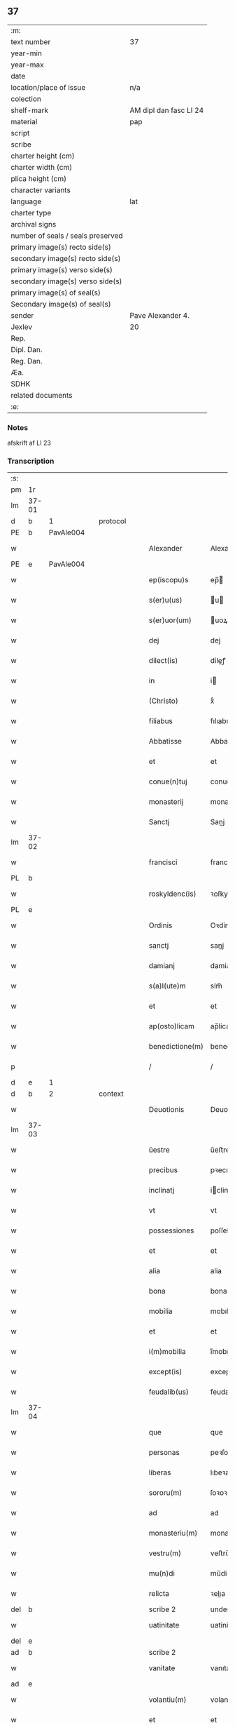 ** 37

| :m:                               |                        |
| text number                       | 37                     |
| year-min                          |                        |
| year-max                          |                        |
| date                              |                        |
| location/place of issue           | n/a                    |
| colection                         |                        |
| shelf-mark                        | AM dipl dan fasc LI 24 |
| material                          | pap                    |
| script                            |                        |
| scribe                            |                        |
| charter height (cm)               |                        |
| charter width (cm)                |                        |
| plica height (cm)                 |                        |
| character variants                |                        |
| language                          | lat                    |
| charter type                      |                        |
| archival signs                    |                        |
| number of seals / seals preserved |                        |
| primary image(s) recto side(s)    |                        |
| secondary image(s) recto side(s)  |                        |
| primary image(s) verso side(s)    |                        |
| secondary image(s) verso side(s)  |                        |
| primary image(s) of seal(s)       |                        |
| Secondary image(s) of seal(s)     |                        |
| sender                            | Pave Alexander 4.      |
| Jexlev                            | 20                     |
| Rep.                              |                        |
| Dipl. Dan.                        |                        |
| Reg. Dan.                         |                        |
| Æa.                               |                        |
| SDHK                              |                        |
| related documents                 |                        |
| :e:                               |                        |

*** Notes
afskrift af LI 23

*** Transcription
| :s: |       |   |   |   |   |                  |              |             |   |   |   |     |   |   |   |       |          |          |  |    |    |    |    |
| pm  | 1r    |   |   |   |   |                  |              |             |   |   |   |     |   |   |   |       |          |          |  |    |    |    |    |
| lm  | 37-01 |   |   |   |   |                  |              |             |   |   |   |     |   |   |   |       |          |          |  |    |    |    |    |
| d  | b     | 1  |   | protocol  |   |                  |              |             |   |   |   |     |   |   |   |       |          |          |  |    |    |    |    |
| PE  | b     | PavAle004  |   |   |   |                  |              |             |   |   |   |     |   |   |   |       |          |          |  |    |    |    |    |
| w   |       |   |   |   |   | Alexander        | Alexandeꝛ    |             |   |   |   | lat |   |   |   | 37-01 |          |          |  |    |    |    |    |
| PE  | e     | PavAle004  |   |   |   |                  |              |             |   |   |   |     |   |   |   |       |          |          |  |    |    |    |    |
| w   |       |   |   |   |   | ep(iscopu)s      | ep̅          |             |   |   |   | lat |   |   |   | 37-01 |          |          |  |    |    |    |    |
| w   |       |   |   |   |   | s(er)u(us)       | u          |             |   |   |   | lat |   |   |   | 37-01 |          |          |  |    |    |    |    |
| w   |       |   |   |   |   | s(er)uor(um)     | uoꝝ         |             |   |   |   | lat |   |   |   | 37-01 |          |          |  |    |    |    |    |
| w   |       |   |   |   |   | dej              | dej          |             |   |   |   | lat |   |   |   | 37-01 |          |          |  |    |    |    |    |
| w   |       |   |   |   |   | dilect(is)       | dileꝭ       |             |   |   |   | lat |   |   |   | 37-01 |          |          |  |    |    |    |    |
| w   |       |   |   |   |   | in               | i           |             |   |   |   | lat |   |   |   | 37-01 |          |          |  |    |    |    |    |
| w   |       |   |   |   |   | (Christo)        | xͦ            |             |   |   |   | lat |   |   |   | 37-01 |          |          |  |    |    |    |    |
| w   |       |   |   |   |   | filiabus         | fılıabu     |             |   |   |   | lat |   |   |   | 37-01 |          |          |  |    |    |    |    |
| w   |       |   |   |   |   | Abbatisse        | Abbatıſſe    |             |   |   |   | lat |   |   |   | 37-01 |          |          |  |    |    |    |    |
| w   |       |   |   |   |   | et               | et           |             |   |   |   | lat |   |   |   | 37-01 |          |          |  |    |    |    |    |
| w   |       |   |   |   |   | conue(n)tuj      | conue̅tuj     |             |   |   |   | lat |   |   |   | 37-01 |          |          |  |    |    |    |    |
| w   |       |   |   |   |   | monasterij       | monaﬅerij    |             |   |   |   | lat |   |   |   | 37-01 |          |          |  |    |    |    |    |
| w   |       |   |   |   |   | Sanctj           | Sanj        |             |   |   |   | lat |   |   |   | 37-01 |          |          |  |    |    |    |    |
| lm  | 37-02 |   |   |   |   |                  |              |             |   |   |   |     |   |   |   |       |          |          |  |    |    |    |    |
| w   |       |   |   |   |   | francisci        | franciſci    |             |   |   |   | lat |   |   |   | 37-02 |          |          |  |    |    |    |    |
| PL  | b     |   |   |   |   |                  |              |             |   |   |   |     |   |   |   |       |          |          |  |    |    |    |    |
| w   |       |   |   |   |   | roskyldenc(is)   | ꝛoſkyldencꝭ  |             |   |   |   | lat |   |   |   | 37-02 |          |          |  |    |    |    |    |
| PL  | e     |   |   |   |   |                  |              |             |   |   |   |     |   |   |   |       |          |          |  |    |    |    |    |
| w   |       |   |   |   |   | Ordinis          | Oꝛdinis      |             |   |   |   | lat |   |   |   | 37-02 |          |          |  |    |    |    |    |
| w   |       |   |   |   |   | sanctj           | sanj        |             |   |   |   | lat |   |   |   | 37-02 |          |          |  |    |    |    |    |
| w   |       |   |   |   |   | damianj          | damianj      |             |   |   |   | lat |   |   |   | 37-02 |          |          |  |    |    |    |    |
| w   |       |   |   |   |   | s(a)l(ute)m      | slm̅          |             |   |   |   | lat |   |   |   | 37-02 |          |          |  |    |    |    |    |
| w   |       |   |   |   |   | et               | et           |             |   |   |   | lat |   |   |   | 37-02 |          |          |  |    |    |    |    |
| w   |       |   |   |   |   | ap(osto)licam    | ap̅lica      |             |   |   |   | lat |   |   |   | 37-02 |          |          |  |    |    |    |    |
| w   |       |   |   |   |   | benedictione(m)  | benedııone̅  |             |   |   |   | lat |   |   |   | 37-02 |          |          |  |    |    |    |    |
| p   |       |   |   |   |   | /                | /            |             |   |   |   | lat |   |   |   | 37-02 |          |          |  |    |    |    |    |
| d  | e     | 1  |   |   |   |                  |              |             |   |   |   |     |   |   |   |       |          |          |  |    |    |    |    |
| d  | b     | 2  |   | context  |   |                  |              |             |   |   |   |     |   |   |   |       |          |          |  |    |    |    |    |
| w   |       |   |   |   |   | Deuotionis       | Deuotıoni   |             |   |   |   | lat |   |   |   | 37-02 |          |          |  |    |    |    |    |
| lm  | 37-03 |   |   |   |   |                  |              |             |   |   |   |     |   |   |   |       |          |          |  |    |    |    |    |
| w   |       |   |   |   |   | ŭestre           | ŭeﬅre        |             |   |   |   | lat |   |   |   | 37-03 |          |          |  |    |    |    |    |
| w   |       |   |   |   |   | precibus         | pꝛecıbu     |             |   |   |   | lat |   |   |   | 37-03 |          |          |  |    |    |    |    |
| w   |       |   |   |   |   | inclinatj        | iclinatj    |             |   |   |   | lat |   |   |   | 37-03 |          |          |  |    |    |    |    |
| w   |       |   |   |   |   | vt               | vt           |             |   |   |   | lat |   |   |   | 37-03 |          |          |  |    |    |    |    |
| w   |       |   |   |   |   | possessiones     | poſſeſſıones |             |   |   |   | lat |   |   |   | 37-03 |          |          |  |    |    |    |    |
| w   |       |   |   |   |   | et               | et           |             |   |   |   | lat |   |   |   | 37-03 |          |          |  |    |    |    |    |
| w   |       |   |   |   |   | alia             | alia         |             |   |   |   | lat |   |   |   | 37-03 |          |          |  |    |    |    |    |
| w   |       |   |   |   |   | bona             | bona         |             |   |   |   | lat |   |   |   | 37-03 |          |          |  |    |    |    |    |
| w   |       |   |   |   |   | mobilia          | mobılia      |             |   |   |   | lat |   |   |   | 37-03 |          |          |  |    |    |    |    |
| w   |       |   |   |   |   | et               | et           |             |   |   |   | lat |   |   |   | 37-03 |          |          |  |    |    |    |    |
| w   |       |   |   |   |   | i(m)mobilia      | i̅mobılia     |             |   |   |   | lat |   |   |   | 37-03 |          |          |  |    |    |    |    |
| w   |       |   |   |   |   | except(is)       | exceptꝭ      |             |   |   |   | lat |   |   |   | 37-03 |          |          |  |    |    |    |    |
| w   |       |   |   |   |   | feudalib(us)     | feudalib    |             |   |   |   | lat |   |   |   | 37-03 |          |          |  |    |    |    |    |
| lm  | 37-04 |   |   |   |   |                  |              |             |   |   |   |     |   |   |   |       |          |          |  |    |    |    |    |
| w   |       |   |   |   |   | que              | que          |             |   |   |   | lat |   |   |   | 37-04 |          |          |  |    |    |    |    |
| w   |       |   |   |   |   | personas         | peꝛſona     |             |   |   |   | lat |   |   |   | 37-04 |          |          |  |    |    |    |    |
| w   |       |   |   |   |   | liberas          | lıbeꝛa      |             |   |   |   | lat |   |   |   | 37-04 |          |          |  |    |    |    |    |
| w   |       |   |   |   |   | sororu(m)        | ſoꝛoꝛu̅       |             |   |   |   | lat |   |   |   | 37-04 |          |          |  |    |    |    |    |
| w   |       |   |   |   |   | ad               | ad           |             |   |   |   | lat |   |   |   | 37-04 |          |          |  |    |    |    |    |
| w   |       |   |   |   |   | monasteriu(m)    | monaﬅeꝛıu̅    |             |   |   |   | lat |   |   |   | 37-04 |          |          |  |    |    |    |    |
| w   |       |   |   |   |   | vestru(m)        | veﬅru̅        |             |   |   |   | lat |   |   |   | 37-04 |          |          |  |    |    |    |    |
| w   |       |   |   |   |   | mu(n)di          | mu̅di         |             |   |   |   | lat |   |   |   | 37-04 |          |          |  |    |    |    |    |
| w   |       |   |   |   |   | relicta          | ꝛelıa       |             |   |   |   | lat |   |   |   | 37-04 |          |          |  |    |    |    |    |
| del | b     |   |   |   |   | scribe 2         | underline    |             |   |   |   |     |   |   |   |       |          |          |  |    |    |    |    |
| w   |       |   |   |   |   | uatinitate       | uatinitate   |             |   |   |   | lat |   |   |   | 37-04 |          |          |  |    |    |    |    |
| del | e     |   |   |   |   |                  |              |             |   |   |   |     |   |   |   |       |          |          |  |    |    |    |    |
| ad  | b     |   |   |   |   | scribe 2         |              | supralinear |   |   |   |     |   |   |   |       |          |          |  |    |    |    |    |
| w   |       |   |   |   |   | vanitate         | vanıtate     |             |   |   |   | lat |   |   |   | 37-04 |          |          |  |    |    |    |    |
| ad  | e     |   |   |   |   |                  |              |             |   |   |   |     |   |   |   |       |          |          |  |    |    |    |    |
| w   |       |   |   |   |   | volantiu(m)      | volantiu̅     |             |   |   |   | lat |   |   |   | 37-04 |          |          |  |    |    |    |    |
| w   |       |   |   |   |   | et               | et           |             |   |   |   | lat |   |   |   | 37-04 |          |          |  |    |    |    |    |
| lm  | 37-05 |   |   |   |   |                  |              |             |   |   |   |     |   |   |   |       |          |          |  |    |    |    |    |
| w   |       |   |   |   |   | professione(m)   | pꝛofeſſıone̅  |             |   |   |   | lat |   |   |   | 37-05 |          |          |  |    |    |    |    |
| w   |       |   |   |   |   | fatientiu(m)     | fatıentıu̅    |             |   |   |   | lat |   |   |   | 37-05 |          |          |  |    |    |    |    |
| w   |       |   |   |   |   | in               | i           |             |   |   |   | lat |   |   |   | 37-05 |          |          |  |    |    |    |    |
| w   |       |   |   |   |   | eodem            | eode        |             |   |   |   | lat |   |   |   | 37-05 |          |          |  |    |    |    |    |
| w   |       |   |   |   |   | Si               | Si           |             |   |   |   | lat |   |   |   | 37-05 |          |          |  |    |    |    |    |
| w   |       |   |   |   |   | remansissent     | ꝛemanſıſſent |             |   |   |   | lat |   |   |   | 37-05 |          |          |  |    |    |    |    |
| w   |       |   |   |   |   | in               | i           |             |   |   |   | lat |   |   |   | 37-05 |          |          |  |    |    |    |    |
| w   |       |   |   |   |   | sec(u)lo         | ſec̅lo        |             |   |   |   | lat |   |   |   | 37-05 |          |          |  |    |    |    |    |
| w   |       |   |   |   |   | rac(i)o(n)e      | ꝛaco̅̅e        |             |   |   |   | lat |   |   |   | 37-05 |          |          |  |    |    |    |    |
| w   |       |   |   |   |   | successionis     | ſucceſſıoni |             |   |   |   | lat |   |   |   | 37-05 |          |          |  |    |    |    |    |
| w   |       |   |   |   |   | vel              | vel          |             |   |   |   | lat |   |   |   | 37-05 |          |          |  |    |    |    |    |
| w   |       |   |   |   |   | quocu(m)q(ue)    | quocu̅qꝫ      |             |   |   |   | lat |   |   |   | 37-05 |          |          |  |    |    |    |    |
| w   |       |   |   |   |   | alio             | alio         |             |   |   |   | lat |   |   |   | 37-05 |          |          |  |    |    |    |    |
| lm  | 37-06 |   |   |   |   |                  |              |             |   |   |   |     |   |   |   |       |          |          |  |    |    |    |    |
| w   |       |   |   |   |   | iusto            | iuﬅo         |             |   |   |   | lat |   |   |   | 37-06 |          |          |  |    |    |    |    |
| w   |       |   |   |   |   | titulo           | titulo       |             |   |   |   | lat |   |   |   | 37-06 |          |          |  |    |    |    |    |
| w   |       |   |   |   |   | co(n)tigissent   | co̅tıgıſſent  |             |   |   |   | lat |   |   |   | 37-06 |          |          |  |    |    |    |    |
| w   |       |   |   |   |   | et               | et           |             |   |   |   | lat |   |   |   | 37-06 |          |          |  |    |    |    |    |
| w   |       |   |   |   |   | in               | i           |             |   |   |   | lat |   |   |   | 37-06 |          |          |  |    |    |    |    |
| w   |       |   |   |   |   | alios            | alıos        |             |   |   |   | lat |   |   |   | 37-06 |          |          |  |    |    |    |    |
| w   |       |   |   |   |   | liber(e)         | libeꝛ̅        |             |   |   |   | lat |   |   |   | 37-06 |          |          |  |    |    |    |    |
| del | b     |   |   |   |   | scribe 2         | underline    |             |   |   |   |     |   |   |   |       |          |          |  |    |    |    |    |
| w   |       |   |   |   |   | potuissent       | potuiſſent   |             |   |   |   | lat |   |   |   | 37-06 |          |          |  |    |    |    |    |
| del | e     |   |   |   |   |                  |              |             |   |   |   |     |   |   |   |       |          |          |  |    |    |    |    |
| ad  | b     |   |   |   |   | scribe 2         |              | supralinear |   |   |   |     |   |   |   |       |          |          |  |    |    |    |    |
| w   |       |   |   |   |   | potuissent       | potuiſſent   |             |   |   |   | lat |   |   |   | 37-06 |          |          |  |    |    |    |    |
| ad  | e     |   |   |   |   |                  |              |             |   |   |   |     |   |   |   |       |          |          |  |    |    |    |    |
| w   |       |   |   |   |   | transfe(r)re     | tranſfeᷣꝛe    |             |   |   |   | lat |   |   |   | 37-06 |          |          |  |    |    |    |    |
| w   |       |   |   |   |   | Peter(e)         | Peteꝛ̅        |             |   |   |   | lat |   |   |   | 37-06 |          |          |  |    |    |    |    |
| w   |       |   |   |   |   | reciper(e)       | ꝛecıpeꝛ     |             |   |   |   | lat |   |   |   | 37-06 |          |          |  |    |    |    |    |
| w   |       |   |   |   |   | ac               | c           |             |   |   |   | lat |   |   |   | 37-06 |          |          |  |    |    |    |    |
| w   |       |   |   |   |   | r(e)tiner(e)     | ꝛtiner     |             |   |   |   | lat |   |   |   | 37-06 |          |          |  |    |    |    |    |
| w   |       |   |   |   |   | libere           | lıbere       |             |   |   |   | lat |   |   |   | 37-06 |          |          |  |    |    |    |    |
| w   |       |   |   |   |   | valeat(is)       | valeatꝭ      |             |   |   |   | lat |   |   |   | 37-06 |          |          |  |    |    |    |    |
| lm  | 37-07 |   |   |   |   |                  |              |             |   |   |   |     |   |   |   |       |          |          |  |    |    |    |    |
| w   |       |   |   |   |   | Autoritate       | utoꝛıtate   |             |   |   |   | lat |   |   |   | 37-07 |          |          |  |    |    |    |    |
| w   |       |   |   |   |   | ŭob(is)          | ŭob̅          |             |   |   |   | lat |   |   |   | 37-07 |          |          |  |    |    |    |    |
| w   |       |   |   |   |   | presentiu(m)     | pꝛeſentiu̅    |             |   |   |   | lat |   |   |   | 37-07 |          |          |  |    |    |    |    |
| w   |       |   |   |   |   | indulge(mus)     | indulge̅     |             |   |   |   | lat |   |   |   | 37-07 |          |          |  |    |    |    |    |
| w   |       |   |   |   |   | Nulli            | Nulli        |             |   |   |   | lat |   |   |   | 37-07 |          |          |  |    |    |    |    |
| w   |       |   |   |   |   | ergo             | eꝛgo         |             |   |   |   | lat |   |   |   | 37-07 |          |          |  |    |    |    |    |
| w   |       |   |   |   |   | omnino           | ᴏmnino       |             |   |   |   | lat |   |   |   | 37-07 |          |          |  |    |    |    |    |
| w   |       |   |   |   |   | hominu(m)        | hominu̅       |             |   |   |   | lat |   |   |   | 37-07 |          |          |  |    |    |    |    |
| w   |       |   |   |   |   | liceat           | lıceat       |             |   |   |   | lat |   |   |   | 37-07 |          |          |  |    |    |    |    |
| w   |       |   |   |   |   | hanc             | hanc         |             |   |   |   | lat |   |   |   | 37-07 |          |          |  |    |    |    |    |
| w   |       |   |   |   |   | pagina(m)        | pagina̅       |             |   |   |   | lat |   |   |   | 37-07 |          |          |  |    |    |    |    |
| w   |       |   |   |   |   | nostre           | noﬅꝛe        |             |   |   |   | lat |   |   |   | 37-07 |          |          |  |    |    |    |    |
| lm  | 37-08 |   |   |   |   |                  |              |             |   |   |   |     |   |   |   |       |          |          |  |    |    |    |    |
| w   |       |   |   |   |   | concessionis     | conceſſionı |             |   |   |   | lat |   |   |   | 37-08 |          |          |  |    |    |    |    |
| w   |       |   |   |   |   | inf(r)inger(e)   | infıngeꝛ   |             |   |   |   | lat |   |   |   | 37-08 |          |          |  |    |    |    |    |
| w   |       |   |   |   |   | vel              | vel          |             |   |   |   | lat |   |   |   | 37-08 |          |          |  |    |    |    |    |
| del | b     |   |   |   |   | scribe 2         | overstrike   |             |   |   |   |     |   |   |   |       |          |          |  |    |    |    |    |
| w   |       |   |   |   |   | eij              | eij          |             |   |   |   | lat |   |   |   | 37-08 |          |          |  |    |    |    |    |
| del | e     |   |   |   |   |                  |              |             |   |   |   |     |   |   |   |       |          |          |  |    |    |    |    |
| ad  | b     |   |   |   |   | scribe 2         |              | supralinear |   |   |   |     |   |   |   |       |          |          |  |    |    |    |    |
| w   |       |   |   |   |   | ei               | ei           |             |   |   |   | lat |   |   |   | 37-08 |          |          |  |    |    |    |    |
| ad  | e     |   |   |   |   |                  |              |             |   |   |   |     |   |   |   |       |          |          |  |    |    |    |    |
| w   |       |   |   |   |   | aŭsŭ             | aŭſŭ         |             |   |   |   | lat |   |   |   | 37-08 |          |          |  |    |    |    |    |
| w   |       |   |   |   |   | temerario        | temeꝛaꝛio    |             |   |   |   | lat |   |   |   | 37-08 |          |          |  |    |    |    |    |
| w   |       |   |   |   |   | co(n)traire      | co̅tꝛaiꝛe     |             |   |   |   | lat |   |   |   | 37-08 |          |          |  |    |    |    |    |
| w   |       |   |   |   |   | si quis          | ſi quı      |             |   |   |   | lat |   |   |   | 37-08 |          |          |  |    |    |    |    |
| w   |       |   |   |   |   | autem            | aute        |             |   |   |   | lat |   |   |   | 37-08 |          |          |  |    |    |    |    |
| w   |       |   |   |   |   | h(oc)            | hͦ            |             |   |   |   | lat |   |   |   | 37-08 |          |          |  |    |    |    |    |
| w   |       |   |   |   |   | attempta(re)     | attempta    |             |   |   |   | lat |   |   |   | 37-08 |          |          |  |    |    |    |    |
| w   |       |   |   |   |   | p(re)sŭmpser(i)t | pſŭmpſeꝛt  |             |   |   |   | lat |   |   |   | 37-08 |          |          |  |    |    |    |    |
| lm  | 37-09 |   |   |   |   |                  |              |             |   |   |   |     |   |   |   |       |          |          |  |    |    |    |    |
| w   |       |   |   |   |   | indignatione(m)  | ındıgnatıone̅ |             |   |   |   | lat |   |   |   | 37-09 |          |          |  |    |    |    |    |
| w   |       |   |   |   |   | o(m)nipotent(is) | ᴏ̅nipotentꝭ   |             |   |   |   | lat |   |   |   | 37-09 |          |          |  |    |    |    |    |
| w   |       |   |   |   |   | dej              | dej          |             |   |   |   | lat |   |   |   | 37-09 |          |          |  |    |    |    |    |
| w   |       |   |   |   |   | et               | et           |             |   |   |   | lat |   |   |   | 37-09 |          |          |  |    |    |    |    |
| w   |       |   |   |   |   | beator(um)       | beatoꝝ       |             |   |   |   | lat |   |   |   | 37-09 |          |          |  |    |    |    |    |
| w   |       |   |   |   |   | pet(ri)          | pet         |             |   |   |   | lat |   |   |   | 37-09 |          |          |  |    |    |    |    |
| w   |       |   |   |   |   | et               | et           |             |   |   |   | lat |   |   |   | 37-09 |          |          |  |    |    |    |    |
| w   |       |   |   |   |   | paulj            | paulj        |             |   |   |   | lat |   |   |   | 37-09 |          |          |  |    |    |    |    |
| w   |       |   |   |   |   | ap(osto)lor(um)  | apl̅oꝝ        |             |   |   |   | lat |   |   |   | 37-09 |          |          |  |    |    |    |    |
| w   |       |   |   |   |   | !eii(us)¡        | !eii¡       |             |   |   |   | lat |   |   |   | 37-09 |          |          |  |    |    |    |    |
| w   |       |   |   |   |   | se               | ſe           |             |   |   |   | lat |   |   |   | 37-09 |          |          |  |    |    |    |    |
| w   |       |   |   |   |   | nouerit          | noueꝛit      |             |   |   |   | lat |   |   |   | 37-09 |          |          |  |    |    |    |    |
| w   |       |   |   |   |   | i(n)cŭrsur(um)   | i̅cŭꝛſuꝝ      |             |   |   |   | lat |   |   |   | 37-09 |          |          |  |    |    |    |    |
| d  | e     | 2  |   |   |   |                  |              |             |   |   |   |     |   |   |   |       |          |          |  |    |    |    |    |
| d  | b     | 3  |   | eschatocol  |   |                  |              |             |   |   |   |     |   |   |   |       |          |          |  |    |    |    |    |
| w   |       |   |   |   |   | Datu(m)          | Datu̅         |             |   |   |   | lat |   |   |   | 37-09 |          |          |  |    |    |    |    |
| PL  | b     |   |   |   |   |                  |              |             |   |   |   |     |   |   |   |       |          |          |  |    |    |    |    |
| w   |       |   |   |   |   | viterbij         | viteꝛbij     |             |   |   |   | lat |   |   |   | 37-09 |          |          |  |    |    |    |    |
| PL  | e     |   |   |   |   |                  |              |             |   |   |   |     |   |   |   |       |          |          |  |    |    |    |    |
| lm  | 37-10 |   |   |   |   |                  |              |             |   |   |   |     |   |   |   |       |          |          |  |    |    |    |    |
| w   |       |   |   |   |   | kalendas         | kalenda     |             |   |   |   | lat |   |   |   | 37-10 |          |          |  |    |    |    |    |
| w   |       |   |   |   |   | martij           | maꝛtij       |             |   |   |   | lat |   |   |   | 37-10 |          |          |  |    |    |    |    |
| w   |       |   |   |   |   | Pontificat(us)   | Pontıfıcat᷒   |             |   |   |   | lat |   |   |   | 37-10 |          |          |  |    |    |    |    |
| w   |       |   |   |   |   | n(ost)ri         | nꝛ̅i          |             |   |   |   | lat |   |   |   | 37-10 |          |          |  |    |    |    |    |
| w   |       |   |   |   |   | anno             | Anno         |             |   |   |   | lat |   |   |   | 37-10 |          |          |  |    |    |    |    |
| w   |       |   |   |   |   | Quarto           | Quaꝛto       |             |   |   |   | lat |   |   |   | 37-10 |          |          |  |    |    |    |    |
| d  | e     | 3  |   |   |   |                  |              |             |   |   |   |     |   |   |   |       |          |          |  |    |    |    |    |
| :e: |       |   |   |   |   |                  |              |             |   |   |   |     |   |   |   |       |          |          |  |    |    |    |    |